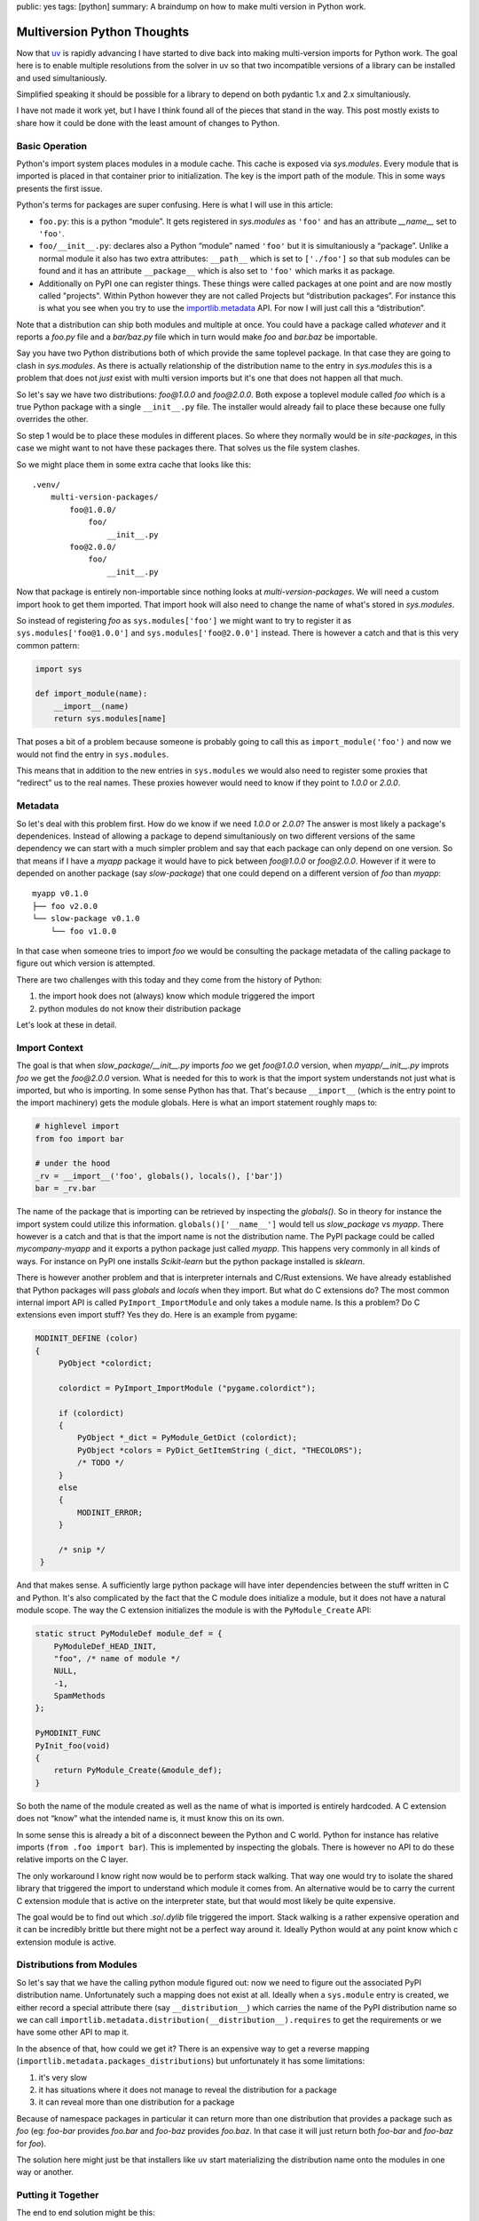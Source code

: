public: yes
tags: [python]
summary: A braindump on how to make multi version in Python work.

Multiversion Python Thoughts
============================

Now that `uv <https://docs.astral.sh/uv/>`__ is rapidly advancing I have
started to dive back into making multi-version imports for Python work.
The goal here is to enable multiple resolutions from the solver in uv so
that two incompatible versions of a library can be installed and used
simultaniously.

Simplified speaking it should be possible for a library to depend on both
pydantic 1.x and 2.x simultaniously.

I have not made it work yet, but I have I think found all of the pieces
that stand in the way.  This post mostly exists to share how it could be
done with the least amount of changes to Python.

Basic Operation
---------------

Python's import system places modules in a module cache.  This cache is
exposed via `sys.modules`.  Every module that is imported is placed in that
container prior to initialization.  The key is the import path of the
module.  This in some ways presents the first issue.

.. raw:: html

    <details><summary>Note on Terms for Packages, Modules and
    Distributions</summary>

Python's terms for packages are super confusing.  Here is what I will use
in this article:

* ``foo.py``: this is a python “module”.  It gets registered in
  `sys.modules` as ``'foo'`` and has an attribute `__name__` set to
  ``'foo'``.
* ``foo/__init__.py``: declares also a Python “module” named ``'foo'`` but
  it is simultaniously a “package”.  Unlike a normal module it also has
  two extra attributes: ``__path__`` which is set to ``['./foo']`` so that
  sub modules can be found and it has an attribute ``__package__`` which
  is also set to ``'foo'`` which marks it as package.
* Additionally on PyPI one can register things.  These things were called
  packages at one point and are now mostly called "projects".  Within
  Python however they are not called Projects but “distribution packages”.
  For instance this is what you see when you try to use the
  `importlib.metadata <https://docs.python.org/3/library/importlib.metadata.html>`__
  API.  For now I will just call this a “distribution”.

Note that a distribution can ship both modules and multiple at once.  You
could have a package called `whatever` and it reports a `foo.py` file and
a `bar/baz.py` file which in turn would make `foo` and `bar.baz` be
importable.

.. raw:: html

    </details>

Say you have two Python distributions both of which provide the same
toplevel package.  In that case they are going to clash in `sys.modules`.
As there is actually relationship of the distribution name to the entry in
`sys.modules` this is a problem that does not *just* exist with multi
version imports but it's one that does not happen all that much.

So let's say we have two distributions: `foo@1.0.0` and `foo@2.0.0`.  Both
expose a toplevel module called `foo` which is a true Python package with
a single ``__init__.py`` file.  The installer would already fail to place
these because one fully overrides the other.

So step 1 would be to place these modules in different places.  So where
they normally would be in `site-packages`, in this case we might want to
not have these packages there.  That solves us the file system clashes.

So we might place them in some extra cache that looks like this::

    .venv/
        multi-version-packages/
            foo@1.0.0/
                foo/
                    __init__.py
            foo@2.0.0/
                foo/
                    __init__.py

Now that package is entirely non-importable since nothing looks at
`multi-version-packages`.  We will need a custom import hook to get them
imported.  That import hook will also need to change the name of what's
stored in `sys.modules`.

So instead of registering `foo` as ``sys.modules['foo']`` we might want to
try to register it as ``sys.modules['foo@1.0.0']`` and
``sys.modules['foo@2.0.0']`` instead.  There is however a catch and that
is this very common pattern:

.. sourcecode:: python

    import sys

    def import_module(name):
        __import__(name)
        return sys.modules[name]

That poses a bit of a problem because someone is probably going to call
this as ``import_module('foo')`` and now we would not find the entry in
``sys.modules``.

This means that in addition to the new entries in ``sys.modules`` we would
also need to register some proxies that “redirect” us to the real names.
These proxies however would need to know if they point to `1.0.0` or
`2.0.0`.

Metadata
--------

So let's deal with this problem first.  How do we know if we need `1.0.0`
or `2.0.0`?  The answer is most likely a package's dependenices.  Instead
of allowing a package to depend simultaniously on two different versions
of the same dependency we can start with a much simpler problem and say
that each package can only depend on one version.   So that means if I
have a `myapp` package it would have to pick between `foo@1.0.0` or
`foo@2.0.0`.  However if it were to depended on another package (say
`slow-package`) that one could depend on a different version of `foo` than
`myapp`::

    myapp v0.1.0
    ├── foo v2.0.0
    └── slow-package v0.1.0
        └── foo v1.0.0

In that case when someone tries to import `foo` we would be consulting the
package metadata of the calling package to figure out which version is
attempted.

There are two challenges with this today and they come from the history of
Python:

1.  the import hook does not (always) know which module triggered the
    import
2.  python modules do not know their distribution package

Let's look at these in detail.

Import Context
--------------

The goal is that when `slow_package/__init__.py` imports `foo` we get
`foo@1.0.0` version, when `myapp/__init__.py` improts `foo` we get the
`foo@2.0.0` version.  What is needed for this to work is that the import
system understands not just what is imported, but who is importing.  In
some sense Python has that.  That's because ``__import__`` (which is the
entry point to the import machinery) gets the module globals.  Here is
what an import statement roughly maps to:

.. sourcecode:: python

    # highlevel import
    from foo import bar

    # under the hood
    _rv = __import__('foo', globals(), locals(), ['bar'])
    bar = _rv.bar

The name of the package that is importing can be retrieved by inspecting
the `globals()`.  So in theory for instance the import system could
utilize this information.  ``globals()['__name__']`` would tell us
`slow_package` vs `myapp`.  There however is a catch and that is that the
import name is not the distribution name.  The PyPI package could be
called `mycompany-myapp` and it exports a python package just called
`myapp`.  This happens very commonly in all kinds of ways.  For instance
on PyPI one installs `Scikit-learn` but the python package installed is
`sklearn`.

There is however another problem and that is interpreter internals and
C/Rust extensions.  We have already established that Python packages will
pass `globals` and `locals` when they import.  But what do C extensions
do?  The most common internal import API is called
``PyImport_ImportModule`` and only takes a module name.  Is this a
problem? Do C extensions even import stuff?  Yes they do.  Here is an
example from pygame:

.. sourcecode:: c

   MODINIT_DEFINE (color)
   {
        PyObject *colordict;

        colordict = PyImport_ImportModule ("pygame.colordict");

        if (colordict)
        {
            PyObject *_dict = PyModule_GetDict (colordict);
            PyObject *colors = PyDict_GetItemString (_dict, "THECOLORS");
            /* TODO */
        }
        else
        {
            MODINIT_ERROR;
        }

        /* snip */
    }

And that makes sense.  A sufficiently large python package will have
inter dependencies between the stuff written in C and Python.  It's also
complicated by the fact that the C module does initialize a module, but it
does not have a natural module scope.  The way the C extension initializes
the module is with the ``PyModule_Create`` API:

.. sourcecode:: c

    static struct PyModuleDef module_def = {
        PyModuleDef_HEAD_INIT,
        "foo", /* name of module */
        NULL,
        -1,
        SpamMethods
    };

    PyMODINIT_FUNC
    PyInit_foo(void)
    {
        return PyModule_Create(&module_def);
    }

So both the name of the module created as well as the name of what is
imported is entirely hardcoded.  A C extension does not “know” what the
intended name is, it must know this on its own.

In some sense this is already a bit of a disconnect beween the Python and
C world.  Python for instance has relative imports (``from .foo import
bar``).  This is implemented by inspecting the globals.  There is however
no API to do these relative imports on the C layer.

The only workaround I know right now would be to perform stack walking.
That way one would try to isolate the shared library that triggered the
import to understand which module it comes from.  An alternative would be
to carry the current C extension module that is active on the interpreter
state, but that would most likely be quite expensive.

The goal would be to find out which `.so`/`.dylib` file triggered the
import.  Stack walking is a rather expensive operation and it can be
incredibly brittle but there might not be a perfect way around it.
Ideally Python would at any point know which c extension module is active.

Distributions from Modules
--------------------------

So let's say that we have the calling python module figured out: now we
need to figure out the associated PyPI distribution name.  Unfortunately
such a mapping does not exist at all.  Ideally when a ``sys.module`` entry
is created, we either record a special attribute there (say
``__distribution__``) which carries the name of the PyPI distribution name
so we can call ``importlib.metadata.distribution(__distribution__).requires``
to get the requirements or we have some other API to map it.

In the absence of that, how could we get it?  There is an expensive way to
get a reverse mapping (``importlib.metadata.packages_distributions``) but
unfortunately it has some limitations:

1. it's very slow
2. it has situations where it does not manage to reveal the distribution
   for a package
3. it can reveal more than one distribution for a package

Because of namespace packages in particular it can return more than one
distribution that provides a package such as `foo` (eg: `foo-bar` provides
`foo.bar` and `foo-baz` provides `foo.baz`.  In that case it will just
return both `foo-bar` and `foo-baz` for `foo`).

The solution here might just be that installers like ``uv`` start
materializing the distribution name onto the modules in one way or
another.

Putting it Together
-------------------

The end to end solution might be this:

1. install multi-version packages outside of `site-packages`

2. materialize a `__distribution__` field onto modules or provide an API
   that maps import names to their PyPI distribution name so that meta
   data (requirements) can be discovered.

3. patch `__import__` to resolve packages to their fully-qualified, multi
   version name based on who imports it

   - via `globals()` for python code
   - via stack-walking for C extensions (unless a better option is
     found)

4. register proxy entries in `sys.modules` that have a dynamic
   `__getattr__` which redirects to the fully qualified names if
   necessary.  This would allow someone to access ``sys.modules['foo']``
   and automatically proxy it to ``foo@1.0.0`` or ``foo@2.0.0``
   respectively.

There are lots of holes with this approach unfortunately.  That's in parts
because people patch around in ``sys.modules``.  Interestingly enough
``sys.modules`` can be manipulated but it can't be replaced.  This might
make it possible to replace that dictionary with some more magical
dictionary in future versions of Python potentially.
